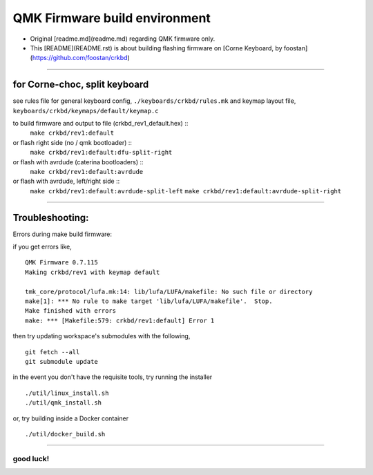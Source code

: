 QMK Firmware build environment
==============================

- Original [readme.md](readme.md) regarding QMK firmware only.

- This [README](README.rst) is about building flashing firmware on [Corne Keyboard, by foostan](https://github.com/foostan/crkbd)

****

for Corne-choc, split keyboard
------------------------------

see rules file for general keyboard config, ``./keyboards/crkbd/rules.mk``
and keymap layout file, ``keyboards/crkbd/keymaps/default/keymap.c``

to build firmware and output to file (crkbd_rev1_default.hex) ::
   ``make crkbd/rev1:default``
or flash right side (no / qmk bootloader) ::
   ``make crkbd/rev1:default:dfu-split-right``
or flash with avrdude (caterina bootloaders) ::
   ``make crkbd/rev1:default:avrdude``
or flash with avrdude, left/right side ::
   ``make crkbd/rev1:default:avrdude-split-left``
   ``make crkbd/rev1:default:avrdude-split-right``


****


Troubleshooting:
----------------

Errors during make build firmware:

if you get errors like, ::

    QMK Firmware 0.7.115
    Making crkbd/rev1 with keymap default

    tmk_core/protocol/lufa.mk:14: lib/lufa/LUFA/makefile: No such file or directory
    make[1]: *** No rule to make target 'lib/lufa/LUFA/makefile'.  Stop.
    Make finished with errors
    make: *** [Makefile:579: crkbd/rev1:default] Error 1

then try updating workspace's submodules with the following, ::

    git fetch --all
    git submodule update


in the event you don't have the requisite tools, try running the installer ::

    ./util/linux_install.sh
    ./util/qmk_install.sh

or, try building inside a Docker container ::

    ./util/docker_build.sh


****

good luck!
~~~~~~~~~~

